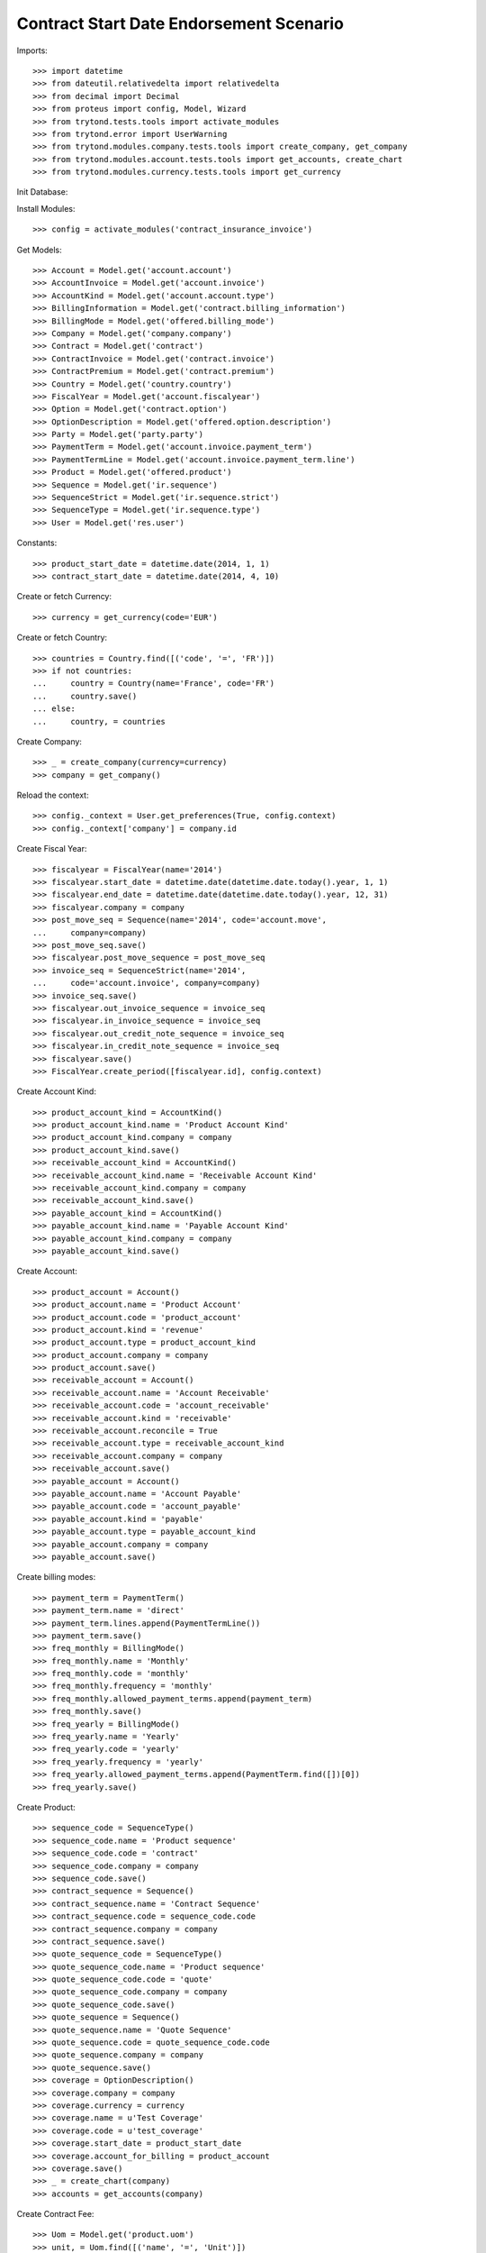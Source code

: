 =========================================
Contract Start Date Endorsement Scenario
=========================================

Imports::

    >>> import datetime
    >>> from dateutil.relativedelta import relativedelta
    >>> from decimal import Decimal
    >>> from proteus import config, Model, Wizard
    >>> from trytond.tests.tools import activate_modules
    >>> from trytond.error import UserWarning
    >>> from trytond.modules.company.tests.tools import create_company, get_company
    >>> from trytond.modules.account.tests.tools import get_accounts, create_chart
    >>> from trytond.modules.currency.tests.tools import get_currency

Init Database::


Install Modules::

    >>> config = activate_modules('contract_insurance_invoice')

Get Models::

    >>> Account = Model.get('account.account')
    >>> AccountInvoice = Model.get('account.invoice')
    >>> AccountKind = Model.get('account.account.type')
    >>> BillingInformation = Model.get('contract.billing_information')
    >>> BillingMode = Model.get('offered.billing_mode')
    >>> Company = Model.get('company.company')
    >>> Contract = Model.get('contract')
    >>> ContractInvoice = Model.get('contract.invoice')
    >>> ContractPremium = Model.get('contract.premium')
    >>> Country = Model.get('country.country')
    >>> FiscalYear = Model.get('account.fiscalyear')
    >>> Option = Model.get('contract.option')
    >>> OptionDescription = Model.get('offered.option.description')
    >>> Party = Model.get('party.party')
    >>> PaymentTerm = Model.get('account.invoice.payment_term')
    >>> PaymentTermLine = Model.get('account.invoice.payment_term.line')
    >>> Product = Model.get('offered.product')
    >>> Sequence = Model.get('ir.sequence')
    >>> SequenceStrict = Model.get('ir.sequence.strict')
    >>> SequenceType = Model.get('ir.sequence.type')
    >>> User = Model.get('res.user')

Constants::

    >>> product_start_date = datetime.date(2014, 1, 1)
    >>> contract_start_date = datetime.date(2014, 4, 10)

Create or fetch Currency::

    >>> currency = get_currency(code='EUR')

Create or fetch Country::

    >>> countries = Country.find([('code', '=', 'FR')])
    >>> if not countries:
    ...     country = Country(name='France', code='FR')
    ...     country.save()
    ... else:
    ...     country, = countries

Create Company::

    >>> _ = create_company(currency=currency)
    >>> company = get_company()

Reload the context::

    >>> config._context = User.get_preferences(True, config.context)
    >>> config._context['company'] = company.id

Create Fiscal Year::

    >>> fiscalyear = FiscalYear(name='2014')
    >>> fiscalyear.start_date = datetime.date(datetime.date.today().year, 1, 1)
    >>> fiscalyear.end_date = datetime.date(datetime.date.today().year, 12, 31)
    >>> fiscalyear.company = company
    >>> post_move_seq = Sequence(name='2014', code='account.move',
    ...     company=company)
    >>> post_move_seq.save()
    >>> fiscalyear.post_move_sequence = post_move_seq
    >>> invoice_seq = SequenceStrict(name='2014',
    ...     code='account.invoice', company=company)
    >>> invoice_seq.save()
    >>> fiscalyear.out_invoice_sequence = invoice_seq
    >>> fiscalyear.in_invoice_sequence = invoice_seq
    >>> fiscalyear.out_credit_note_sequence = invoice_seq
    >>> fiscalyear.in_credit_note_sequence = invoice_seq
    >>> fiscalyear.save()
    >>> FiscalYear.create_period([fiscalyear.id], config.context)

Create Account Kind::

    >>> product_account_kind = AccountKind()
    >>> product_account_kind.name = 'Product Account Kind'
    >>> product_account_kind.company = company
    >>> product_account_kind.save()
    >>> receivable_account_kind = AccountKind()
    >>> receivable_account_kind.name = 'Receivable Account Kind'
    >>> receivable_account_kind.company = company
    >>> receivable_account_kind.save()
    >>> payable_account_kind = AccountKind()
    >>> payable_account_kind.name = 'Payable Account Kind'
    >>> payable_account_kind.company = company
    >>> payable_account_kind.save()

Create Account::

    >>> product_account = Account()
    >>> product_account.name = 'Product Account'
    >>> product_account.code = 'product_account'
    >>> product_account.kind = 'revenue'
    >>> product_account.type = product_account_kind
    >>> product_account.company = company
    >>> product_account.save()
    >>> receivable_account = Account()
    >>> receivable_account.name = 'Account Receivable'
    >>> receivable_account.code = 'account_receivable'
    >>> receivable_account.kind = 'receivable'
    >>> receivable_account.reconcile = True
    >>> receivable_account.type = receivable_account_kind
    >>> receivable_account.company = company
    >>> receivable_account.save()
    >>> payable_account = Account()
    >>> payable_account.name = 'Account Payable'
    >>> payable_account.code = 'account_payable'
    >>> payable_account.kind = 'payable'
    >>> payable_account.type = payable_account_kind
    >>> payable_account.company = company
    >>> payable_account.save()

Create billing modes::

    >>> payment_term = PaymentTerm()
    >>> payment_term.name = 'direct'
    >>> payment_term.lines.append(PaymentTermLine())
    >>> payment_term.save()
    >>> freq_monthly = BillingMode()
    >>> freq_monthly.name = 'Monthly'
    >>> freq_monthly.code = 'monthly'
    >>> freq_monthly.frequency = 'monthly'
    >>> freq_monthly.allowed_payment_terms.append(payment_term)
    >>> freq_monthly.save()
    >>> freq_yearly = BillingMode()
    >>> freq_yearly.name = 'Yearly'
    >>> freq_yearly.code = 'yearly'
    >>> freq_yearly.frequency = 'yearly'
    >>> freq_yearly.allowed_payment_terms.append(PaymentTerm.find([])[0])
    >>> freq_yearly.save()

Create Product::

    >>> sequence_code = SequenceType()
    >>> sequence_code.name = 'Product sequence'
    >>> sequence_code.code = 'contract'
    >>> sequence_code.company = company
    >>> sequence_code.save()
    >>> contract_sequence = Sequence()
    >>> contract_sequence.name = 'Contract Sequence'
    >>> contract_sequence.code = sequence_code.code
    >>> contract_sequence.company = company
    >>> contract_sequence.save()
    >>> quote_sequence_code = SequenceType()
    >>> quote_sequence_code.name = 'Product sequence'
    >>> quote_sequence_code.code = 'quote'
    >>> quote_sequence_code.company = company
    >>> quote_sequence_code.save()
    >>> quote_sequence = Sequence()
    >>> quote_sequence.name = 'Quote Sequence'
    >>> quote_sequence.code = quote_sequence_code.code
    >>> quote_sequence.company = company
    >>> quote_sequence.save()
    >>> coverage = OptionDescription()
    >>> coverage.company = company
    >>> coverage.currency = currency
    >>> coverage.name = u'Test Coverage'
    >>> coverage.code = u'test_coverage'
    >>> coverage.start_date = product_start_date
    >>> coverage.account_for_billing = product_account
    >>> coverage.save()
    >>> _ = create_chart(company)
    >>> accounts = get_accounts(company)

Create Contract Fee::

    >>> Uom = Model.get('product.uom')
    >>> unit, = Uom.find([('name', '=', 'Unit')])
    >>> AccountProduct = Model.get('product.product')
    >>> Template = Model.get('product.template')
    >>> template = Template()
    >>> template.name = 'contract Fee Template'
    >>> template.default_uom = unit
    >>> template.account_expense = accounts['expense']
    >>> template.account_revenue = accounts['revenue']
    >>> template.type = 'service'
    >>> template.list_price = Decimal(0)
    >>> template.cost_price = Decimal(0)
    >>> template.save()
    >>> fee_product = AccountProduct()
    >>> fee_product.name = 'contract Fee Product'
    >>> fee_product.template = template
    >>> fee_product.save()
    >>> Fee = Model.get('account.fee')
    >>> contract_fee = Fee()
    >>> contract_fee.name = 'contract Fee'
    >>> contract_fee.code = 'contract_fee'
    >>> contract_fee.frequency = 'at_contract_signature'
    >>> contract_fee.type = 'fixed'
    >>> contract_fee.amount = Decimal('800.0')
    >>> contract_fee.product = fee_product
    >>> contract_fee.save()
    >>> product = Product()
    >>> product.company = company
    >>> product.currency = currency
    >>> product.name = 'Test Product'
    >>> product.code = 'test_product'
    >>> product.contract_generator = contract_sequence
    >>> product.quote_number_sequence = quote_sequence
    >>> product.start_date = product_start_date
    >>> product.billing_modes.append(freq_monthly)
    >>> product.billing_modes.append(freq_yearly)
    >>> product.coverages.append(coverage)
    >>> product.fees.append(contract_fee)
    >>> product.save()

Create Subscriber::

    >>> subscriber = Party()
    >>> subscriber.name = 'Doe'
    >>> subscriber.first_name = 'John'
    >>> subscriber.is_person = True
    >>> subscriber.gender = 'male'
    >>> subscriber.account_receivable = receivable_account
    >>> subscriber.account_payable = payable_account
    >>> subscriber.birth_date = datetime.date(1980, 10, 14)
    >>> subscriber.save()

Create Test Contract::

    >>> contract = Contract()
    >>> contract.company = company
    >>> contract.subscriber = subscriber
    >>> contract.start_date = contract_start_date
    >>> contract.product = product
    >>> contract.status = 'quote'
    >>> contract.billing_informations.append(BillingInformation(date=None,
    ...         billing_mode=freq_yearly, payment_term=payment_term))
    >>> contract.save()
    >>> Wizard('contract.activate', models=[contract]).execute('apply')
    >>> contract.options[0].premiums.append(ContractPremium(start=contract_start_date,
    ...         amount=Decimal('100'), frequency='once_per_contract',
    ...         account=product_account, rated_entity=coverage))
    >>> contract.premiums.append(ContractPremium(start=contract_start_date,
    ...         amount=Decimal('15'), frequency='monthly', account=product_account,
    ...         rated_entity=product))
    >>> contract.premiums.append(ContractPremium(
    ...         start=contract_start_date + datetime.timedelta(days=40),
    ...         amount=Decimal('20'), frequency='yearly', account=product_account,
    ...         rated_entity=coverage))
    >>> contract.save()
    >>> all_invoices = ContractInvoice.find([('contract', '=', contract.id)])
    >>> len(all_invoices)
    1
    >>> all_invoices[0].invoice.state
    u'posted'

Test invoicing::

    >>> Contract.first_invoice([contract.id], config.context)
    >>> all_invoices = ContractInvoice.find([('contract', '=', contract.id)])
    >>> len(all_invoices) == 2 + relativedelta(datetime.date.today(),
    ...     contract.start_date).years
    True
    >>> first_invoice = sorted(ContractInvoice.find([('contract', '=', contract.id),
    ...             ('invoice.state', '=', 'validated')]), key=lambda x: x.start)[0]
    >>> first_invoice.invoice.total_amount
    Decimal('297.81')
    >>> [(x.rec_name, x.unit_price, x.coverage_start, x.coverage_end)
    ...     for x in sorted(first_invoice.invoice.lines, key=lambda x: x.unit_price)
    ...     ] == [
    ...     (u'1', Decimal('17.81'),
    ...         datetime.date(2014, 5, 20), datetime.date(2015, 4, 9)),
    ...     (u'Test Coverage', Decimal('100.00'),
    ...         datetime.date(2014, 4, 10), datetime.date(2015, 4, 9)),
    ...     (u'1', Decimal('180.00'),
    ...         datetime.date(2014, 4, 10), datetime.date(2015, 4, 9)),
    ...     ]
    True
    >>> Contract.first_invoice([contract.id], config.context)
    >>> all_invoices = sorted(ContractInvoice.find([('contract', '=', contract.id),
    ...             ('invoice.state', '=', 'validated')]),
    ...     key=lambda x: x.invoice.start)
    >>> def test_posting(ids_to_test):
    ...     try:
    ...         AccountInvoice.post(ids_to_test, config.context)
    ...         raise Exception('Failed example, expected to raise UserWarning')
    ...     except UserWarning:
    ...         pass
    >>> test_posting([all_invoices[-1].invoice.id])
    >>> AccountInvoice.post([all_invoices[0].invoice.id], config.context)
    >>> all_invoices[0].invoice.state
    u'posted'
    >>> Contract.first_invoice([contract.id], config.context)
    >>> all_invoices = sorted(ContractInvoice.find([('contract', '=', contract.id)]),
    ...     key=lambda x: (x.start or datetime.date.min, x.create_date))
    >>> len(all_invoices) == 3 + relativedelta(datetime.date.today(),
    ...     contract.start_date).years
    True
    >>> all_invoices[0].invoice.total_amount
    Decimal('800.00')
    >>> all_invoices[0].invoice.state
    u'posted'
    >>> all_invoices[1].invoice.state
    u'cancel'
    >>> all_invoices[2].invoice.state
    u'validated'

Test option declined::

    >>> contract = Contract(contract.id)
    >>> option_id = contract.options[0].id
    >>> Option.delete([Option(option_id)])
    >>> Option(option_id).status
    u'declined'
    >>> contract = Contract(contract.id)
    >>> len(contract.options)
    0
    >>> len(contract.declined_options)
    1
